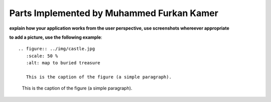 Parts Implemented by Muhammed Furkan Kamer
==========================================

**explain how your application works from the user perspective, use screenshots whereever appropriate**

**to add a picture, use the following example**::

   .. figure:: ../img/castle.jpg
      :scale: 50 %
      :alt: map to buried treasure

      This is the caption of the figure (a simple paragraph).

.. figure:: ../img/castle.jpg
    :scale: 50 %
    :alt: map to buried treasure

    This is the caption of the figure (a simple paragraph).